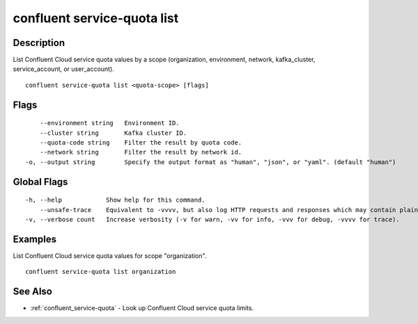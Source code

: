 ..
   WARNING: This documentation is auto-generated from the confluentinc/cli repository and should not be manually edited.

.. _confluent_service-quota_list:

confluent service-quota list
----------------------------

Description
~~~~~~~~~~~

List Confluent Cloud service quota values by a scope (organization, environment, network, kafka_cluster, service_account, or user_account).

::

  confluent service-quota list <quota-scope> [flags]

Flags
~~~~~

::

      --environment string   Environment ID.
      --cluster string       Kafka cluster ID.
      --quota-code string    Filter the result by quota code.
      --network string       Filter the result by network id.
  -o, --output string        Specify the output format as "human", "json", or "yaml". (default "human")

Global Flags
~~~~~~~~~~~~

::

  -h, --help            Show help for this command.
      --unsafe-trace    Equivalent to -vvvv, but also log HTTP requests and responses which may contain plaintext secrets.
  -v, --verbose count   Increase verbosity (-v for warn, -vv for info, -vvv for debug, -vvvv for trace).

Examples
~~~~~~~~

List Confluent Cloud service quota values for scope "organization".

::

  confluent service-quota list organization

See Also
~~~~~~~~

* :ref:`confluent_service-quota` - Look up Confluent Cloud service quota limits.

